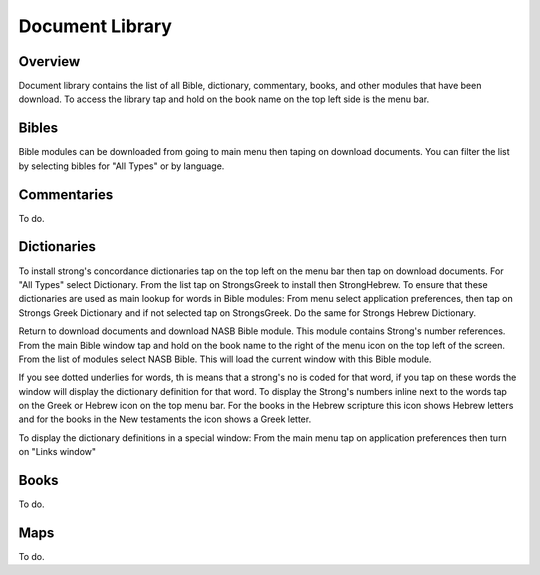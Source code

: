 Document Library
================

Overview
--------

Document library contains the list of all Bible, dictionary, commentary, books, and other modules that have been download.
To access the library tap and hold on the book name on the top left side is the menu bar.

Bibles
------

Bible modules can be downloaded from going to main menu then taping on download documents.
You can filter the list by selecting bibles for "All Types" or by language.

Commentaries
------------

To do.

Dictionaries
------------

To install strong's concordance dictionaries tap on the top left on the menu bar then tap on download documents. 
For "All Types" select Dictionary. From the list tap on StrongsGreek to install then StrongHebrew.
To ensure that these dictionaries are used as main lookup for words in Bible modules:
From menu select application preferences, then tap on Strongs Greek Dictionary and if not selected tap on StrongsGreek.
Do the same for Strongs Hebrew Dictionary.

Return to download documents and download NASB Bible module. This module contains Strong's number references.
From the main Bible window tap and hold on the book name to the right of  the menu icon on the top left of the screen.
From the list of modules select NASB Bible. This will load the current window with this Bible module.

If you see dotted underlies for words, th is means that a strong's no is coded for that word, if you tap on these words the window will display the dictionary definition for that word.
To display the Strong's numbers inline next to the words tap on the Greek or Hebrew icon on the top menu bar. For the books in the Hebrew scripture this icon shows Hebrew letters and for the books in the New testaments the icon shows a Greek letter.

To display the dictionary definitions in a special window:
From the main menu tap on application preferences then turn on "Links window"


Books
-----

To do.

Maps
----

To do.

